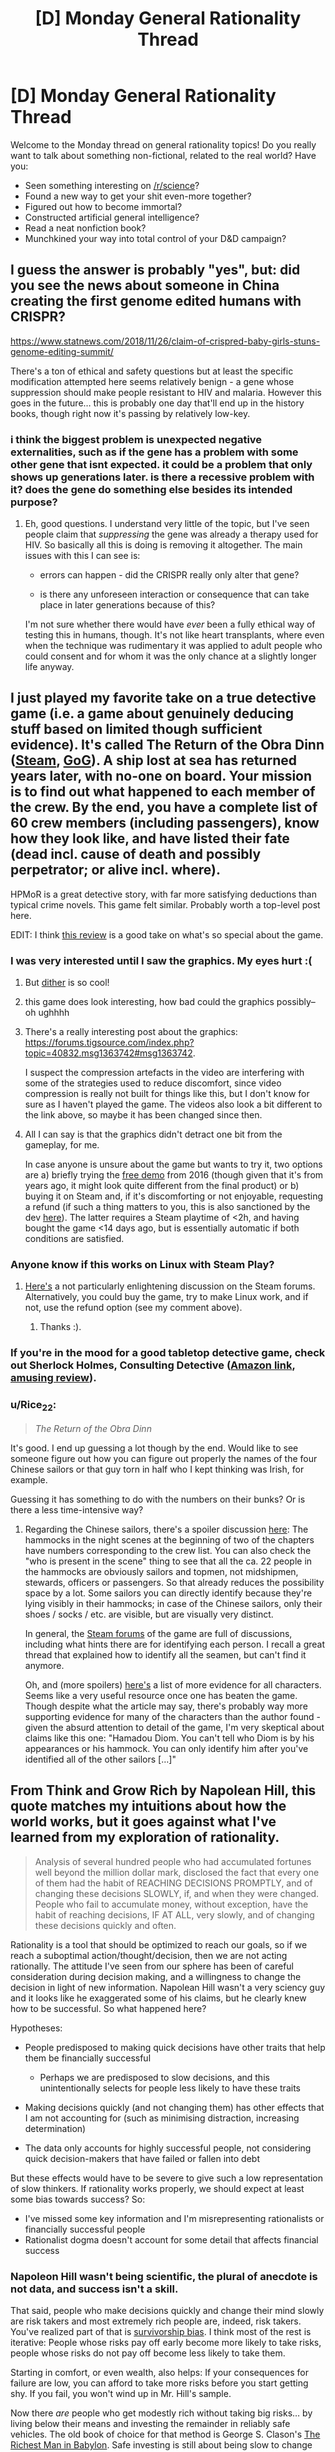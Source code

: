 #+TITLE: [D] Monday General Rationality Thread

* [D] Monday General Rationality Thread
:PROPERTIES:
:Author: AutoModerator
:Score: 10
:DateUnix: 1543244746.0
:DateShort: 2018-Nov-26
:END:
Welcome to the Monday thread on general rationality topics! Do you really want to talk about something non-fictional, related to the real world? Have you:

- Seen something interesting on [[/r/science]]?
- Found a new way to get your shit even-more together?
- Figured out how to become immortal?
- Constructed artificial general intelligence?
- Read a neat nonfiction book?
- Munchkined your way into total control of your D&D campaign?


** I guess the answer is probably "yes", but: did you see the news about someone in China creating the first genome edited humans with CRISPR?

[[https://www.statnews.com/2018/11/26/claim-of-crispred-baby-girls-stuns-genome-editing-summit/]]

There's a ton of ethical and safety questions but at least the specific modification attempted here seems relatively benign - a gene whose suppression should make people resistant to HIV and malaria. However this goes in the future... this is probably one day that'll end up in the history books, though right now it's passing by relatively low-key.
:PROPERTIES:
:Author: SimoneNonvelodico
:Score: 15
:DateUnix: 1543312896.0
:DateShort: 2018-Nov-27
:END:

*** i think the biggest problem is unexpected negative externalities, such as if the gene has a problem with some other gene that isnt expected. it could be a problem that only shows up generations later. is there a recessive problem with it? does the gene do something else besides its intended purpose?
:PROPERTIES:
:Author: Teulisch
:Score: 3
:DateUnix: 1543326940.0
:DateShort: 2018-Nov-27
:END:

**** Eh, good questions. I understand very little of the topic, but I've seen people claim that /suppressing/ the gene was already a therapy used for HIV. So basically all this is doing is removing it altogether. The main issues with this I can see is:

- errors can happen - did the CRISPR really only alter that gene?

- is there any unforeseen interaction or consequence that can take place in later generations because of this?

I'm not sure whether there would have /ever/ been a fully ethical way of testing this in humans, though. It's not like heart transplants, where even when the technique was rudimentary it was applied to adult people who could consent and for whom it was the only chance at a slightly longer life anyway.
:PROPERTIES:
:Author: SimoneNonvelodico
:Score: 2
:DateUnix: 1543328122.0
:DateShort: 2018-Nov-27
:END:


** I just played my favorite take on a true detective game (i.e. a game about genuinely deducing stuff based on limited though sufficient evidence). It's called The Return of the Obra Dinn ([[https://store.steampowered.com/app/653530/Return_of_the_Obra_Dinn/][Steam]], [[https://www.gog.com/game/return_of_the_obra_dinn][GoG]]). A ship lost at sea has returned years later, with no-one on board. Your mission is to find out what happened to each member of the crew. By the end, you have a complete list of 60 crew members (including passengers), know how they look like, and have listed their fate (dead incl. cause of death and possibly perpetrator; or alive incl. where).

HPMoR is a great detective story, with far more satisfying deductions than typical crime novels. This game felt similar. Probably worth a top-level post here.

EDIT: I think [[https://steamcommunity.com/id/alphyna/recommended/653530/][this review]] is a good take on what's so special about the game.
:PROPERTIES:
:Author: MondSemmel
:Score: 12
:DateUnix: 1543253758.0
:DateShort: 2018-Nov-26
:END:

*** I was very interested until I saw the graphics. My eyes hurt :(
:PROPERTIES:
:Author: Metamancer
:Score: 4
:DateUnix: 1543257402.0
:DateShort: 2018-Nov-26
:END:

**** But [[https://en.wikipedia.org/wiki/Dither][dither]] is so cool!
:PROPERTIES:
:Author: ToaKraka
:Score: 4
:DateUnix: 1543275722.0
:DateShort: 2018-Nov-27
:END:


**** this game does look interesting, how bad could the graphics possibly--oh ughhhh
:PROPERTIES:
:Author: tjhance
:Score: 4
:DateUnix: 1543280016.0
:DateShort: 2018-Nov-27
:END:


**** There's a really interesting post about the graphics: [[https://forums.tigsource.com/index.php?topic=40832.msg1363742#msg1363742]].

I suspect the compression artefacts in the video are interfering with some of the strategies used to reduce discomfort, since video compression is really not built for things like this, but I don't know for sure as I haven't played the game. The videos also look a bit different to the link above, so maybe it has been changed since then.
:PROPERTIES:
:Author: Veedrac
:Score: 2
:DateUnix: 1543286842.0
:DateShort: 2018-Nov-27
:END:


**** All I can say is that the graphics didn't detract one bit from the gameplay, for me.

In case anyone is unsure about the game but wants to try it, two options are a) briefly trying the [[https://dukope.itch.io/return-of-the-obra-dinn][free demo]] from 2016 (though given that it's from years ago, it might look quite different from the final product) or b) buying it on Steam and, if it's discomforting or not enjoyable, requesting a refund (if such a thing matters to you, this is also sanctioned by the dev [[https://twitter.com/dukope/status/1052969879572078592][here]]). The latter requires a Steam playtime of <2h, and having bought the game <14 days ago, but is essentially automatic if both conditions are satisfied.
:PROPERTIES:
:Author: MondSemmel
:Score: 3
:DateUnix: 1543306849.0
:DateShort: 2018-Nov-27
:END:


*** Anyone know if this works on Linux with Steam Play?
:PROPERTIES:
:Author: Veedrac
:Score: 2
:DateUnix: 1543286988.0
:DateShort: 2018-Nov-27
:END:

**** [[https://steamcommunity.com/app/653530/discussions/0/1732090362057949013/][Here's]] a not particularly enlightening discussion on the Steam forums. Alternatively, you could buy the game, try to make Linux work, and if not, use the refund option (see my comment above).
:PROPERTIES:
:Author: MondSemmel
:Score: 3
:DateUnix: 1543307345.0
:DateShort: 2018-Nov-27
:END:

***** Thanks :).
:PROPERTIES:
:Author: Veedrac
:Score: 2
:DateUnix: 1543307400.0
:DateShort: 2018-Nov-27
:END:


*** If you're in the mood for a good tabletop detective game, check out Sherlock Holmes, Consulting Detective ([[https://smile.amazon.com/Sherlock-Holmes-Consulting-Detective-Murders/dp/2370990074/][Amazon link]], [[https://www.youtube.com/watch?v=u-63xEB31dA][amusing review]]).
:PROPERTIES:
:Author: bacontime
:Score: 1
:DateUnix: 1543286006.0
:DateShort: 2018-Nov-27
:END:


*** u/Rice_22:
#+begin_quote
  /The Return of the Obra Dinn/
#+end_quote

It's good. I end up guessing a lot though by the end. Would like to see someone figure out how you can figure out properly the names of the four Chinese sailors or that guy torn in half who I kept thinking was Irish, for example.

Guessing it has something to do with the numbers on their bunks? Or is there a less time-intensive way?
:PROPERTIES:
:Author: Rice_22
:Score: 1
:DateUnix: 1543389729.0
:DateShort: 2018-Nov-28
:END:

**** Regarding the Chinese sailors, there's a spoiler discussion [[https://steamcommunity.com/app/653530/discussions/0/1732090362050477541/][here]]: The hammocks in the night scenes at the beginning of two of the chapters have numbers corresponding to the crew list. You can also check the "who is present in the scene" thing to see that all the ca. 22 people in the hammocks are obviously sailors and topmen, not midshipmen, stewards, officers or passengers. So that already reduces the possibility space by a lot. Some sailors you can directly identify because they're lying visibly in their hammocks; in case of the Chinese sailors, only their shoes / socks / etc. are visible, but are visually very distinct.

In general, the [[https://steamcommunity.com/app/653530/discussions/][Steam forums]] of the game are full of discussions, including what hints there are for identifying each person. I recall a great thread that explained how to identify all the seamen, but can't find it anymore.

Oh, and (more spoilers) [[https://gameplay.tips/guides/3292-return-of-the-obra-dinn.html][here's]] a list of more evidence for all characters. Seems like a very useful resource once one has beaten the game. Though despite what the article may say, there's probably way more supporting evidence for many of the characters than the author found - given the absurd attention to detail of the game, I'm very skeptical about claims like this one: "Hamadou Diom. You can't tell who Diom is by his appearances or his hammock. You can only identify him after you've identified all of the other sailors [...]"
:PROPERTIES:
:Author: MondSemmel
:Score: 1
:DateUnix: 1543398644.0
:DateShort: 2018-Nov-28
:END:


** From Think and Grow Rich by Napolean Hill, this quote matches my intuitions about how the world works, but it goes against what I've learned from my exploration of rationality.

#+begin_quote
  Analysis of several hundred people who had accumulated fortunes well beyond the million dollar mark, disclosed the fact that every one of them had the habit of REACHING DECISIONS PROMPTLY, and of changing these decisions SLOWLY, if, and when they were changed. People who fail to accumulate money, without exception, have the habit of reaching decisions, IF AT ALL, very slowly, and of changing these decisions quickly and often.
#+end_quote

Rationality is a tool that should be optimized to reach our goals, so if we reach a suboptimal action/thought/decision, then we are not acting rationally. The attitude I've seen from our sphere has been of careful consideration during decision making, and a willingness to change the decision in light of new information. Napolean Hill wasn't a very sciency guy and it looks like he exaggerated some of his claims, but he clearly knew how to be successful. So what happened here?

Hypotheses:

- People predisposed to making quick decisions have other traits that help them be financially successful

  - Perhaps we are predisposed to slow decisions, and this unintentionally selects for people less likely to have these traits

- Making decisions quickly (and not changing them) has other effects that I am not accounting for (such as minimising distraction, increasing determination)
- The data only accounts for highly successful people, not considering quick decision-makers that have failed or fallen into debt

But these effects would have to be severe to give such a low representation of slow thinkers. If rationality works properly, we should expect at least some bias towards success? So:

- I've missed some key information and I'm misrepresenting rationalists or financially successful people
- Rationalist dogma doesn't account for some detail that affects financial success
:PROPERTIES:
:Author: causalchain
:Score: 6
:DateUnix: 1543303091.0
:DateShort: 2018-Nov-27
:END:

*** Napoleon Hill wasn't being scientific, the plural of anecdote is not data, and success isn't a skill.

That said, people who make decisions quickly and change their mind slowly are risk takers and most extremely rich people are, indeed, risk takers. You've realized part of that is [[https://en.wikipedia.org/wiki/Survivorship_bias][survivorship bias]]. I think most of the rest is iterative: People whose risks pay off early become more likely to take risks, people whose risks do not pay off become less likely to take them.

Starting in comfort, or even wealth, also helps: If your consequences for failure are low, you can afford to take more risks before you start getting shy. If you fail, you won't wind up in Mr. Hill's sample.

Now there /are/ people who get modestly rich without taking big risks... by living below their means and investing the remainder in reliably safe vehicles. The old book of choice for that method is George S. Clason's [[https://en.wikipedia.org/wiki/The_Richest_Man_in_Babylon][The Richest Man in Babylon]]. Safe investing is still about being slow to change your mind, even if you're slow to make decisions.

So rationalist dogma and wild financial success do not necessarily overlap (as Nicholas Nassim Taleb put it, "If you're rich, why aren't you so smart?") so temper your expectations. A lot of it really is being in the right place at the right time, and being willing to take a gamble and stick with it. None of that requires much in the way of slow thinking...

...and none of it is a guarantee.
:PROPERTIES:
:Author: Sparkwitch
:Score: 8
:DateUnix: 1543312245.0
:DateShort: 2018-Nov-27
:END:

**** I don't believe you when you effectively claim that financial success is based on luck to such an extent that good decision making is not even a noticeable factor.

Napolean Hill gave lots of methods to promote success in his book, completely unrelated to luck. And there are plenty of other authors with methods to improve the chance of success. It is entirely reasonable for a rationalist to need a large wealth, and would seek out such resources. An effective rationalist could benefit from these more than the 'not smart' businessmen that you've implied make up the obscenely wealthy demographic.

But they don't.

I'd assign 99%+ chance that there's a genius to these businessmen that isn't being fully realised in our formulations for what makes effective decision-making. That is, excluding my main hypothesis that this discussion has already taken place and I've simply missed it.
:PROPERTIES:
:Author: causalchain
:Score: 2
:DateUnix: 1543318868.0
:DateShort: 2018-Nov-27
:END:

***** Both Hill and Clason wrote their first books in the Roaring 20's, both of them lost almost everything in the Great Depression, and both of them tried again and succeeded. Hill's rises and falls were cyclical thereafter, Clason decided to settle down.

The millionaires Hill was interviewing were the business and innovation successes of that bubble era. People flocked to hear their secrets the way people still flock to the words of get-rich gurus like Robert Kiyosaki and Stephen Covey and Tai Lopez. The thing that makes /them/ rich (sometimes impressively so) is those self-same secrets. It operates a bit like the Emperor's New Clothes. If their advice isn't working for folks like us, either we're not doing it right, we're not doing it enough, or we're not really as smart as they are after all.

I don't believe it.

Good decision making /is/ a factor to obscene wealth. These tycoons and innovators aren't idiots. They wouldn't be rich if they hadn't had some good idea at the right time, and not just anybody can do that. People who aren't them could have, though, and didn't. They had that idea too late, or they had another idea that didn't work out for some reason or another. Maybe they started their map business right before the Great Depression. Oops.

*If you want to make money, live below your means and take some smart risks with your excess capital.* If you want to get obscenely rich, go ahead and try to find and foster the next big thing. Be aware, however, that you're not alone and that upwards of 80% of businesses fail. You'll likely invest years in it and have it blow up in your face or just sputter out to nothing. If you really do find the actual thing that people want, there's a chance you'll still be an also-ran as somebody a little quicker or sooner or better situated than you runs off with a slightly more successful version of your idea.

Stuff like that happens all the time to wannabe tycoons and innovators, and very few of us will ever know their names.
:PROPERTIES:
:Author: Sparkwitch
:Score: 7
:DateUnix: 1543328863.0
:DateShort: 2018-Nov-27
:END:

****** Ok, I see what you mean. Let me see if I got you right: There are a lot of unpredictable factors that affect the financial success and the number of savvy businessmen >> savvy rationalist businessmen. The savviness that they exhibit is not consistently reproducible, but people with similar personalities/abilities will be able to to use it, corrupting Hill's sample. The ability difference between an effective rationalist and a smart Hill-like person is not enough to noticeably impact the quantity difference, and so after the filter of luck, the 0.01% is vastly dominated by these Hill-like people.

I agree with your assessment, but I can't be sure that this all there is. It's still entirely possible that some part of their success comes down to reproducible techniques (other than the one you mentioned), whether or not they've identified them. I don't know how to rank my new confidence though, though it's less than my previous one.
:PROPERTIES:
:Author: causalchain
:Score: 3
:DateUnix: 1543359940.0
:DateShort: 2018-Nov-28
:END:


** I recently started on [[https://habitica.com][habitica]], to get into, as one might think, good habits. So far I'm slowly making headway (level 3, whoo!), but at the same time I feel like I'm missing something.
:PROPERTIES:
:Author: Laborbuch
:Score: 1
:DateUnix: 1543404205.0
:DateShort: 2018-Nov-28
:END:

*** Your link is broken; you have a =(= where you should have a =)=, so the link get completed by the intended-to-be-text parenthetical.
:PROPERTIES:
:Author: alexanderwales
:Score: 1
:DateUnix: 1543423503.0
:DateShort: 2018-Nov-28
:END:
